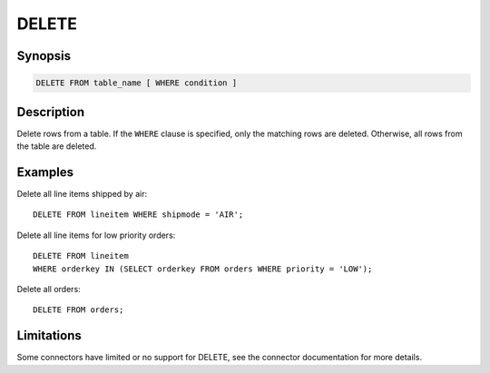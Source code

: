 ======
DELETE
======

Synopsis
--------

.. code-block:: none

    DELETE FROM table_name [ WHERE condition ]

Description
-----------

Delete rows from a table. If the ``WHERE`` clause is specified, only the
matching rows are deleted. Otherwise, all rows from the table are deleted.

Examples
--------

Delete all line items shipped by air::

    DELETE FROM lineitem WHERE shipmode = 'AIR';

Delete all line items for low priority orders::

    DELETE FROM lineitem
    WHERE orderkey IN (SELECT orderkey FROM orders WHERE priority = 'LOW');

Delete all orders::

    DELETE FROM orders;

Limitations
-------------
Some connectors have limited or no support for DELETE, see the connector documentation for more details.

